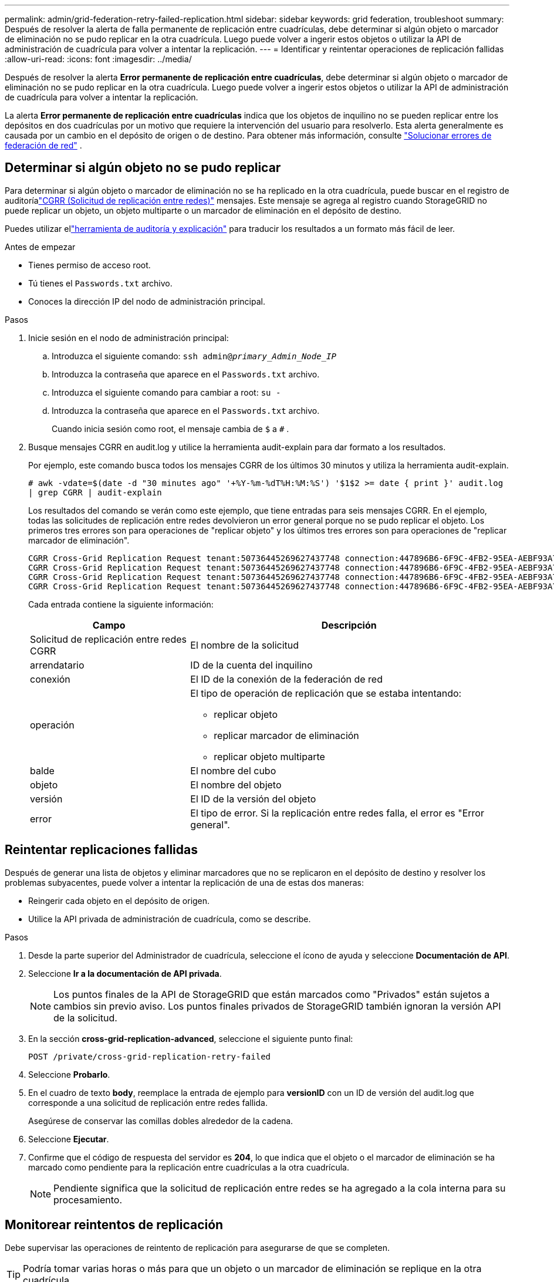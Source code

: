 ---
permalink: admin/grid-federation-retry-failed-replication.html 
sidebar: sidebar 
keywords: grid federation, troubleshoot 
summary: Después de resolver la alerta de falla permanente de replicación entre cuadrículas, debe determinar si algún objeto o marcador de eliminación no se pudo replicar en la otra cuadrícula.  Luego puede volver a ingerir estos objetos o utilizar la API de administración de cuadrícula para volver a intentar la replicación. 
---
= Identificar y reintentar operaciones de replicación fallidas
:allow-uri-read: 
:icons: font
:imagesdir: ../media/


[role="lead"]
Después de resolver la alerta *Error permanente de replicación entre cuadrículas*, debe determinar si algún objeto o marcador de eliminación no se pudo replicar en la otra cuadrícula.  Luego puede volver a ingerir estos objetos o utilizar la API de administración de cuadrícula para volver a intentar la replicación.

La alerta *Error permanente de replicación entre cuadrículas* indica que los objetos de inquilino no se pueden replicar entre los depósitos en dos cuadrículas por un motivo que requiere la intervención del usuario para resolverlo.  Esta alerta generalmente es causada por un cambio en el depósito de origen o de destino. Para obtener más información, consulte link:grid-federation-troubleshoot.html["Solucionar errores de federación de red"] .



== Determinar si algún objeto no se pudo replicar

Para determinar si algún objeto o marcador de eliminación no se ha replicado en la otra cuadrícula, puede buscar en el registro de auditoríalink:../audit/cgrr-cross-grid-replication-request.html["CGRR (Solicitud de replicación entre redes)"] mensajes.  Este mensaje se agrega al registro cuando StorageGRID no puede replicar un objeto, un objeto multiparte o un marcador de eliminación en el depósito de destino.

Puedes utilizar ellink:../audit/using-audit-explain-tool.html["herramienta de auditoría y explicación"] para traducir los resultados a un formato más fácil de leer.

.Antes de empezar
* Tienes permiso de acceso root.
* Tú tienes el `Passwords.txt` archivo.
* Conoces la dirección IP del nodo de administración principal.


.Pasos
. Inicie sesión en el nodo de administración principal:
+
.. Introduzca el siguiente comando: `ssh admin@_primary_Admin_Node_IP_`
.. Introduzca la contraseña que aparece en el `Passwords.txt` archivo.
.. Introduzca el siguiente comando para cambiar a root: `su -`
.. Introduzca la contraseña que aparece en el `Passwords.txt` archivo.
+
Cuando inicia sesión como root, el mensaje cambia de `$` a `#` .



. Busque mensajes CGRR en audit.log y utilice la herramienta audit-explain para dar formato a los resultados.
+
Por ejemplo, este comando busca todos los mensajes CGRR de los últimos 30 minutos y utiliza la herramienta audit-explain.

+
`# awk -vdate=$(date -d "30 minutes ago" '+%Y-%m-%dT%H:%M:%S') '$1$2 >= date { print }' audit.log | grep CGRR | audit-explain`

+
Los resultados del comando se verán como este ejemplo, que tiene entradas para seis mensajes CGRR.  En el ejemplo, todas las solicitudes de replicación entre redes devolvieron un error general porque no se pudo replicar el objeto.  Los primeros tres errores son para operaciones de "replicar objeto" y los últimos tres errores son para operaciones de "replicar marcador de eliminación".

+
[listing]
----
CGRR Cross-Grid Replication Request tenant:50736445269627437748 connection:447896B6-6F9C-4FB2-95EA-AEBF93A774E9 operation:"replicate object" bucket:bucket123 object:"audit-0" version:QjRBNDIzODAtNjQ3My0xMUVELTg2QjEtODJBMjAwQkI3NEM4 error:general error
CGRR Cross-Grid Replication Request tenant:50736445269627437748 connection:447896B6-6F9C-4FB2-95EA-AEBF93A774E9 operation:"replicate object" bucket:bucket123 object:"audit-3" version:QjRDOTRCOUMtNjQ3My0xMUVELTkzM0YtOTg1MTAwQkI3NEM4 error:general error
CGRR Cross-Grid Replication Request tenant:50736445269627437748 connection:447896B6-6F9C-4FB2-95EA-AEBF93A774E9 operation:"replicate delete marker" bucket:bucket123 object:"audit-1" version:NUQ0OEYxMDAtNjQ3NC0xMUVELTg2NjMtOTY5NzAwQkI3NEM4 error:general error
CGRR Cross-Grid Replication Request tenant:50736445269627437748 connection:447896B6-6F9C-4FB2-95EA-AEBF93A774E9 operation:"replicate delete marker" bucket:bucket123 object:"audit-5" version:NUQ1ODUwQkUtNjQ3NC0xMUVELTg1NTItRDkwNzAwQkI3NEM4 error:general error
----
+
Cada entrada contiene la siguiente información:

+
[cols="1a,2a"]
|===
| Campo | Descripción 


| Solicitud de replicación entre redes CGRR  a| 
El nombre de la solicitud



| arrendatario  a| 
ID de la cuenta del inquilino



| conexión  a| 
El ID de la conexión de la federación de red



| operación  a| 
El tipo de operación de replicación que se estaba intentando:

** replicar objeto
** replicar marcador de eliminación
** replicar objeto multiparte




| balde  a| 
El nombre del cubo



| objeto  a| 
El nombre del objeto



| versión  a| 
El ID de la versión del objeto



| error  a| 
El tipo de error.  Si la replicación entre redes falla, el error es "Error general".

|===




== Reintentar replicaciones fallidas

Después de generar una lista de objetos y eliminar marcadores que no se replicaron en el depósito de destino y resolver los problemas subyacentes, puede volver a intentar la replicación de una de estas dos maneras:

* Reingerir cada objeto en el depósito de origen.
* Utilice la API privada de administración de cuadrícula, como se describe.


.Pasos
. Desde la parte superior del Administrador de cuadrícula, seleccione el ícono de ayuda y seleccione *Documentación de API*.
. Seleccione *Ir a la documentación de API privada*.
+

NOTE: Los puntos finales de la API de StorageGRID que están marcados como "Privados" están sujetos a cambios sin previo aviso.  Los puntos finales privados de StorageGRID también ignoran la versión API de la solicitud.

. En la sección *cross-grid-replication-advanced*, seleccione el siguiente punto final:
+
`POST /private/cross-grid-replication-retry-failed`

. Seleccione *Probarlo*.
. En el cuadro de texto *body*, reemplace la entrada de ejemplo para *versionID* con un ID de versión del audit.log que corresponde a una solicitud de replicación entre redes fallida.
+
Asegúrese de conservar las comillas dobles alrededor de la cadena.

. Seleccione *Ejecutar*.
. Confirme que el código de respuesta del servidor es *204*, lo que indica que el objeto o el marcador de eliminación se ha marcado como pendiente para la replicación entre cuadrículas a la otra cuadrícula.
+

NOTE: Pendiente significa que la solicitud de replicación entre redes se ha agregado a la cola interna para su procesamiento.





== Monitorear reintentos de replicación

Debe supervisar las operaciones de reintento de replicación para asegurarse de que se completen.


TIP: Podría tomar varias horas o más para que un objeto o un marcador de eliminación se replique en la otra cuadrícula.

Puede supervisar las operaciones de reintento de dos maneras:

* Utilice un S3link:../s3/head-object.html["Objeto principal"] olink:../s3/get-object.html["Obtener objeto"] pedido.  La respuesta incluye el StorageGRID específico `x-ntap-sg-cgr-replication-status` encabezado de respuesta, que tendrá uno de los siguientes valores:
+
[cols="1a,2a"]
|===
| Red | Estado de replicación 


 a| 
Fuente
 a| 
** *COMPLETADO*: La replicación fue exitosa.
** *PENDIENTE*: El objeto aún no ha sido replicado.
** *FALLO*: La replicación falló con un error permanente. Un usuario debe resolver el error.




 a| 
Destino
 a| 
*RÉPLICA*: El objeto fue replicado desde la cuadrícula de origen.

|===
* Utilice la API privada de administración de cuadrícula, como se describe.


.Pasos
. En la sección *cross-grid-replication-advanced* de la documentación de la API privada, seleccione el siguiente punto final:
+
`GET /private/cross-grid-replication-object-status/{id}`

. Seleccione *Probarlo*.
. En la sección Parámetro, ingrese el ID de la versión que utilizó en el `cross-grid-replication-retry-failed` pedido.
. Seleccione *Ejecutar*.
. Confirme que el código de respuesta del servidor es *200*.
. Revise el estado de la replicación, que será uno de los siguientes:
+
** *PENDIENTE*: El objeto aún no ha sido replicado.
** *COMPLETADO*: La replicación fue exitosa.
** *FALLÓ*: La replicación falló con un error permanente. Un usuario debe resolver el error.




